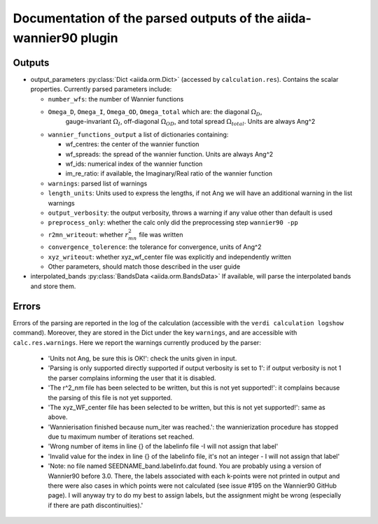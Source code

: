 Documentation of the parsed outputs of the aiida-wannier90 plugin
==================================================================

Outputs
-------
* output_parameters :py:class:`Dict <aiida.orm.Dict>` (accessed by ``calculation.res``). Contains the scalar properties. Currently parsed parameters include:

  * ``number_wfs``: the number of Wannier functions
  * ``Omega_D``, ``Omega_I``, ``Omega_OD``, ``Omega_total`` which are: the diagonal :math:`\Omega_D`,
     gauge-invariant  :math:`\Omega_I`, off-diagonal :math:`\Omega_{OD}`, and total spread :math:`\Omega_{total}`. Units are always Ang^2
  * ``wannier_functions_output`` a list of dictionaries containing:

    - wf_centres: the center of the wannier function
    - wf_spreads: the spread of the wannier function. Units are always Ang^2
    - wf_ids: numerical index of the wannier function
    - im_re_ratio: if available, the Imaginary/Real ratio of the wannier function

  * ``warnings``: parsed list of warnings
  * ``length_units``: Units used to express the lengths, if not Ang we will have an additional warning in the list warnings
  * ``output_verbosity``: the output verbosity, throws a warning if any value other than default is used
  * ``preprocess_only``: whether the calc only did the preprocessing step ``wannier90 -pp``
  * ``r2mn_writeout``: whether :math:`r^2_{mn}` file was written
  * ``convergence_tolerence``: the tolerance for convergence, units of Ang^2
  * ``xyz_writeout``: whether xyz_wf_center file was explicitly and independently written
  * Other parameters, should match those described in the user guide
    
* interpolated_bands :py:class:`BandsData <aiida.orm.BandsData>`
  If available, will parse the interpolated bands and store them.


Errors
------
Errors of the parsing are reported in the log of the calculation (accessible with the ``verdi calculation logshow`` command). Moreover, they are stored in the Dict under the key ``warnings``, and are accessible with ``calc.res.warnings``.
Here we report the warnings currently produced by the parser:

    - 'Units not Ang, be sure this is OK!': check the units given in input.
    - 'Parsing is only supported directly supported if output verbosity is set to 1': if output verbosity is not 1 the parser complains informing the user that it is disabled.
    - 'The r^2_nm file has been selected to be written, but this is not yet supported!': it complains because the parsing of this file is not yet supported.
    - 'The xyz_WF_center file has been selected to be written, but this is not yet supported!': same as above.
    - 'Wannierisation finished because num_iter was reached.': the wannierization procedure has stopped due tu maximum number of iterations set reached.
    - 'Wrong number of items in line {} of the labelinfo file -I will not assign that label'
    - 'Invalid value for the index in line {} of the labelinfo file, it's not an integer - I will not assign that label'
    - 'Note: no file named SEEDNAME_band.labelinfo.dat found. You are probably using a version of Wannier90 before 3.0. There, the labels associated with each k-points were not printed in output  and there were also cases in which points were not calculated (see issue #195 on the Wannier90 GitHub page). I will anyway try to do my best to assign labels, but the assignment might be wrong (especially if there are path discontinuities).'